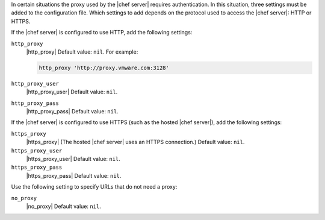 .. The contents of this file may be included in multiple topics (using the includes directive).
.. The contents of this file should be modified in a way that preserves its ability to appear in multiple topics.


In certain situations the proxy used by the |chef server| requires authentication. In this situation, three settings must be added to the configuration file. Which settings to add depends on the protocol used to access the |chef server|: HTTP or HTTPS.  

If the |chef server| is configured to use HTTP, add the following settings:

``http_proxy``
   |http_proxy| Default value: ``nil``. For example:

   .. code-block:: ruby

      http_proxy 'http://proxy.vmware.com:3128'

``http_proxy_user``
   |http_proxy_user| Default value: ``nil``.

``http_proxy_pass``
   |http_proxy_pass| Default value: ``nil``.

If the |chef server| is configured to use HTTPS (such as the hosted |chef server|), add the following settings:

``https_proxy``
   |https_proxy| (The hosted |chef server| uses an HTTPS connection.) Default value: ``nil``.

``https_proxy_user``
   |https_proxy_user| Default value: ``nil``.

``https_proxy_pass``
   |https_proxy_pass| Default value: ``nil``.

Use the following setting to specify URLs that do not need a proxy:

``no_proxy``
   |no_proxy| Default value: ``nil``.

